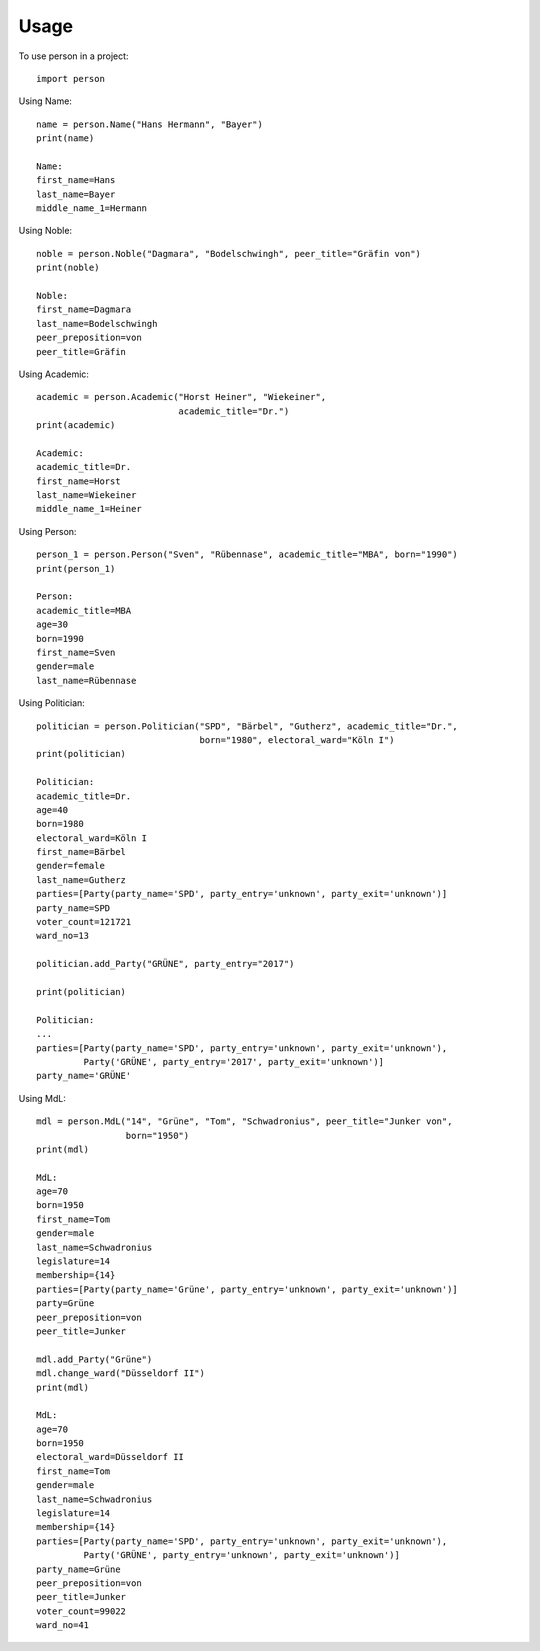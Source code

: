 =====
Usage
=====

To use person in a project::

    import person

Using Name::

    name = person.Name("Hans Hermann", "Bayer")
    print(name)

    Name:
    first_name=Hans
    last_name=Bayer
    middle_name_1=Hermann

Using Noble::

    noble = person.Noble("Dagmara", "Bodelschwingh", peer_title="Gräfin von")
    print(noble)

    Noble:
    first_name=Dagmara
    last_name=Bodelschwingh
    peer_preposition=von
    peer_title=Gräfin

Using Academic::

    academic = person.Academic("Horst Heiner", "Wiekeiner",
                               academic_title="Dr.")
    print(academic)

    Academic:
    academic_title=Dr.
    first_name=Horst
    last_name=Wiekeiner
    middle_name_1=Heiner

Using Person::

    person_1 = person.Person("Sven", "Rübennase", academic_title="MBA", born="1990")
    print(person_1)

    Person:
    academic_title=MBA
    age=30
    born=1990
    first_name=Sven
    gender=male
    last_name=Rübennase

Using Politician::

    politician = person.Politician("SPD", "Bärbel", "Gutherz", academic_title="Dr.",
                                   born="1980", electoral_ward="Köln I")
    print(politician)

    Politician:
    academic_title=Dr.
    age=40
    born=1980
    electoral_ward=Köln I
    first_name=Bärbel
    gender=female
    last_name=Gutherz
    parties=[Party(party_name='SPD', party_entry='unknown', party_exit='unknown')]
    party_name=SPD
    voter_count=121721
    ward_no=13

    politician.add_Party("GRÜNE", party_entry="2017")

    print(politician)

    Politician:
    ...
    parties=[Party(party_name='SPD', party_entry='unknown', party_exit='unknown'),
             Party('GRÜNE', party_entry='2017', party_exit='unknown')]
    party_name='GRÜNE'

Using MdL::

    mdl = person.MdL("14", "Grüne", "Tom", "Schwadronius", peer_title="Junker von",
                     born="1950")
    print(mdl)

    MdL:
    age=70
    born=1950
    first_name=Tom
    gender=male
    last_name=Schwadronius
    legislature=14
    membership={14}
    parties=[Party(party_name='Grüne', party_entry='unknown', party_exit='unknown')]
    party=Grüne
    peer_preposition=von
    peer_title=Junker

    mdl.add_Party("Grüne")
    mdl.change_ward("Düsseldorf II")
    print(mdl)

    MdL:
    age=70
    born=1950
    electoral_ward=Düsseldorf II
    first_name=Tom
    gender=male
    last_name=Schwadronius
    legislature=14
    membership={14}
    parties=[Party(party_name='SPD', party_entry='unknown', party_exit='unknown'),
             Party('GRÜNE', party_entry='unknown', party_exit='unknown')]
    party_name=Grüne
    peer_preposition=von
    peer_title=Junker
    voter_count=99022
    ward_no=41
